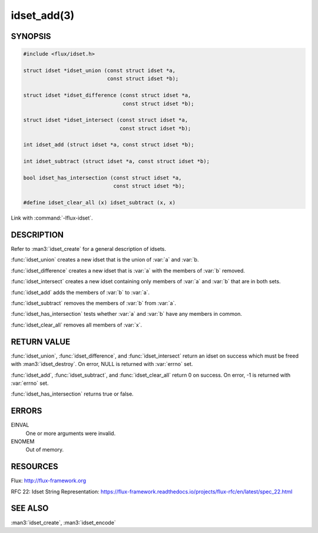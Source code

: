 ============
idset_add(3)
============

.. default-domain:: c

SYNOPSIS
========

.. code-block:: c

   #include <flux/idset.h>

   struct idset *idset_union (const struct idset *a,
                              const struct idset *b);

   struct idset *idset_difference (const struct idset *a,
                                   const struct idset *b);

   struct idset *idset_intersect (const struct idset *a,
                                  const struct idset *b);

   int idset_add (struct idset *a, const struct idset *b);

   int idset_subtract (struct idset *a, const struct idset *b);

   bool idset_has_intersection (const struct idset *a,
                                const struct idset *b);

   #define idset_clear_all (x) idset_subtract (x, x)

Link with :command:`-lflux-idset`.

DESCRIPTION
===========

Refer to :man3:`idset_create` for a general description of idsets.

:func:`idset_union` creates a new idset that is the union of :var:`a` and
:var:`b.

:func:`idset_difference` creates a new idset that is :var:`a` with the members
of :var:`b` removed.

:func:`idset_intersect` creates a new idset containing only members of :var:`a`
and :var:`b` that are in both sets.

:func:`idset_add` adds the members of :var:`b` to :var:`a`.

:func:`idset_subtract` removes the members of :var:`b` from :var:`a`.

:func:`idset_has_intersection` tests whether :var:`a` and :var:`b` have any
members in common.

:func:`idset_clear_all` removes all members of :var:`x`.


RETURN VALUE
============

:func:`idset_union`, :func:`idset_difference`, and :func:`idset_intersect`
return an idset on success which must be freed with :man3:`idset_destroy`.
On error, NULL is returned with :var:`errno` set.

:func:`idset_add`, :func:`idset_subtract`, and :func:`idset_clear_all`
return 0 on success.  On error, -1 is returned with :var:`errno` set.

:func:`idset_has_intersection` returns true or false.


ERRORS
======

EINVAL
   One or more arguments were invalid.

ENOMEM
   Out of memory.


RESOURCES
=========

Flux: http://flux-framework.org

RFC 22: Idset String Representation: https://flux-framework.readthedocs.io/projects/flux-rfc/en/latest/spec_22.html


SEE ALSO
========

:man3:`idset_create`, :man3:`idset_encode`
